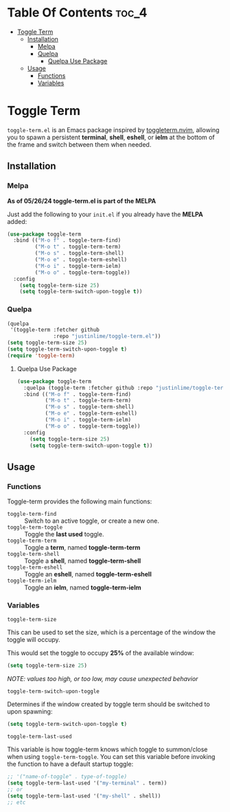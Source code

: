 * Table Of Contents :toc_4:
- [[#toggle-term][Toggle Term]]
  - [[#installation][Installation]]
    - [[#melpa][Melpa]]
    - [[#quelpa][Quelpa]]
      - [[#quelpa-use-package][Quelpa Use Package]]
  - [[#usage][Usage]]
    - [[#functions][Functions]]
    - [[#variables][Variables]]

* Toggle Term
[[https://melpa.org/#/toggle-term][file:https://melpa.org/packages/toggle-term-badge.svg]]

=toggle-term.el= is an Emacs package inspired by [[https://github.com/akinsho/toggleterm.nvim][toggleterm.nvim]],
allowing you to spawn a persistent *terminal*, *shell*, *eshell*, or *ielm* 
at the bottom of the frame and switch between them when needed.

[[./assets/toggle-term.gif]]
** Installation
*** Melpa
*As of 05/26/24 toggle-term.el is part of the MELPA*

Just add the following to your =init.el= if you already have 
the *MELPA* added:
#+begin_src emacs-lisp
(use-package toggle-term
  :bind (("M-o f" . toggle-term-find)
         ("M-o t" . toggle-term-term)
         ("M-o s" . toggle-term-shell)
         ("M-o e" . toggle-term-eshell)
         ("M-o i" . toggle-term-ielm)
         ("M-o o" . toggle-term-toggle))
  :config
    (setq toggle-term-size 25)
    (setq toggle-term-switch-upon-toggle t))
#+end_src
*** Quelpa
#+begin_src emacs-lisp
(quelpa
 '(toggle-term :fetcher github
               :repo "justinlime/toggle-term.el"))
(setq toggle-term-size 25)
(setq toggle-term-switch-upon-toggle t)
(require 'toggle-term)
#+end_src 
**** Quelpa Use Package
#+begin_src emacs-lisp
(use-package toggle-term
  :quelpa (toggle-term :fetcher github :repo "justinlime/toggle-term.el")
  :bind (("M-o f" . toggle-term-find)
         ("M-o t" . toggle-term-term)
         ("M-o s" . toggle-term-shell)
         ("M-o e" . toggle-term-eshell)
         ("M-o i" . toggle-term-ielm)
         ("M-o o" . toggle-term-toggle))
  :config
    (setq toggle-term-size 25)
    (setq toggle-term-switch-upon-toggle t))
#+end_src 
** Usage
*** Functions
Toggle-term provides the following main functions:
+ =toggle-term-find= :: Switch to an active toggle, or create a new one.
+ =toggle-term-toggle= :: Toggle the *last used* toggle.
+ =toggle-term-term= :: Toggle a *term*, named *toggle-term-term*
+ =toggle-term-shell= :: Toggle a *shell*, named *toggle-term-shell*
+ =toggle-term-eshell= :: Toggle an *eshell*, named *toggle-term-eshell*
+ =toggle-term-ielm= :: Toggle an *ielm*, named *toggle-term-ielm*

*** Variables
+ =toggle-term-size= ::

This can be used to set the size, which is a percentage of the window the 
toggle will occupy.

This would set the toggle to occupy *25%* of the available window:
#+begin_src emacs-lisp
(setq toggle-term-size 25)
#+end_src
/NOTE: values too high, or too low, may cause unexpected behavior/
+ =toggle-term-switch-upon-toggle= ::

Determines if the window created by toggle term should be switched to
upon spawning:
#+begin_src emacs-lisp
(setq toggle-term-switch-upon-toggle t)
#+end_src
+ =toggle-term-last-used= ::

This variable is how toggle-term knows which toggle to summon/close
when using =toggle-term-toggle=. You can set this variable before
invoking the function to have a default startup toggle:
#+begin_src emacs-lisp
;; '("name-of-toggle" . type-of-toggle)
(setq toggle-term-last-used '("my-terminal" . term))
;; or
(setq toggle-term-last-used '("my-shell" . shell))
;; etc
#+end_src
